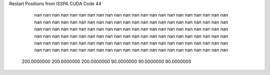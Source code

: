 Restart Positions from ISSPA CUDA Code
44
         nan         nan         nan         nan         nan         nan
         nan         nan         nan         nan         nan         nan
         nan         nan         nan         nan         nan         nan
         nan         nan         nan         nan         nan         nan
         nan         nan         nan         nan         nan         nan
         nan         nan         nan         nan         nan         nan
         nan         nan         nan         nan         nan         nan
         nan         nan         nan         nan         nan         nan
         nan         nan         nan         nan         nan         nan
         nan         nan         nan         nan         nan         nan
         nan         nan         nan         nan         nan         nan
         nan         nan         nan         nan         nan         nan
         nan         nan         nan         nan         nan         nan
         nan         nan         nan         nan         nan         nan
         nan         nan         nan         nan         nan         nan
         nan         nan         nan         nan         nan         nan
         nan         nan         nan         nan         nan         nan
         nan         nan         nan         nan         nan         nan
         nan         nan         nan         nan         nan         nan
         nan         nan         nan         nan         nan         nan
         nan         nan         nan         nan         nan         nan
         nan         nan         nan         nan         nan         nan
 200.0000000 200.0000000 200.0000000  90.0000000  90.0000000  90.0000000
